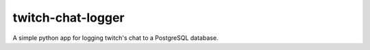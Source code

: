 twitch-chat-logger
==================

A simple python app for logging twitch's chat to a PostgreSQL database.
